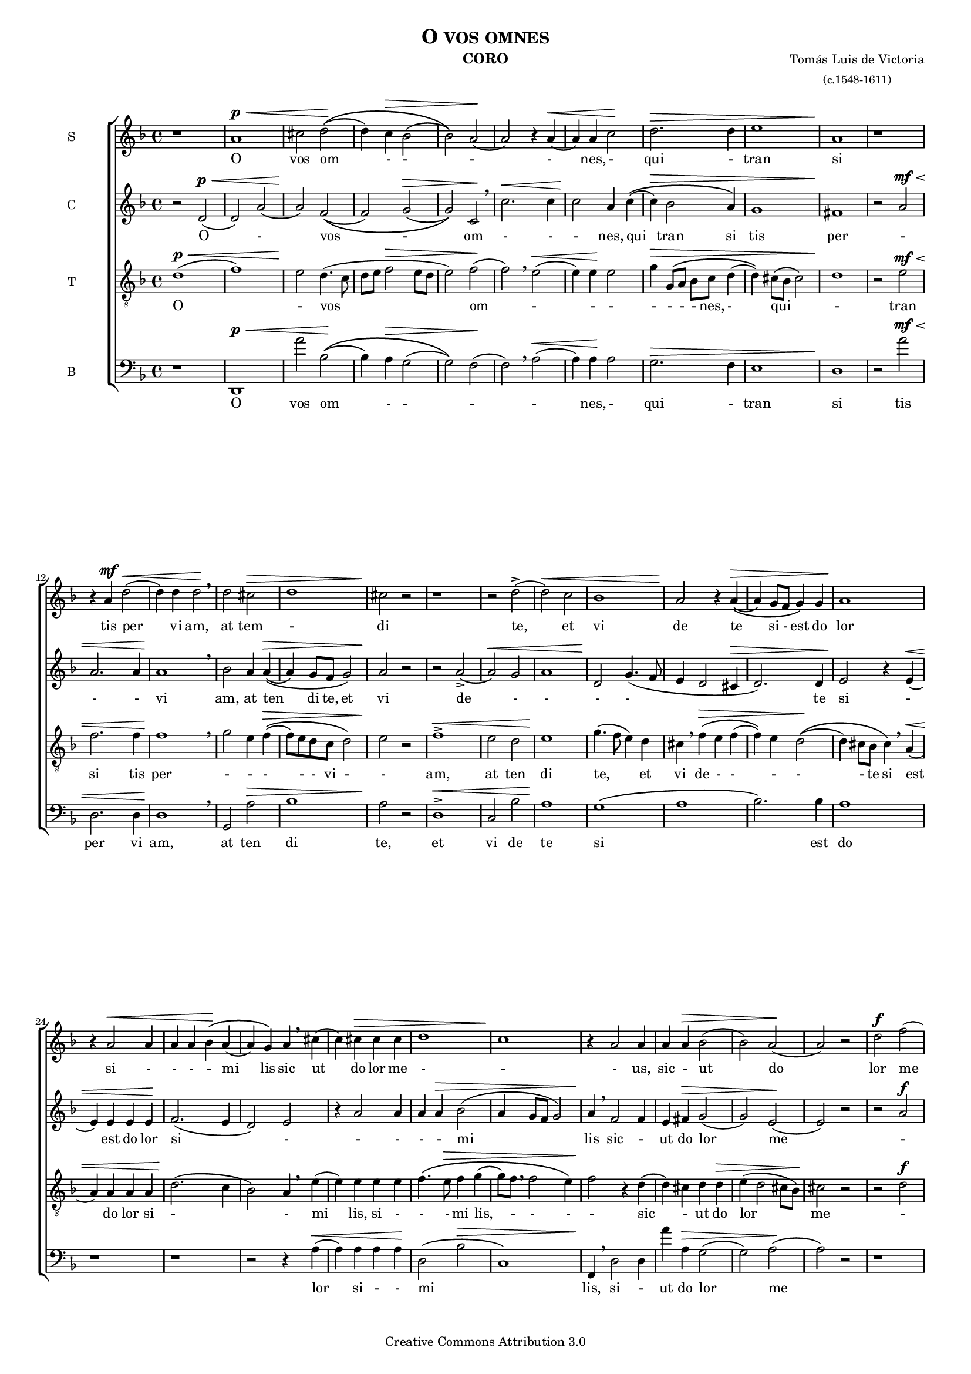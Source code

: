 % Created on Mon Aug 29 16:03:40 CST 2011
% by serach.sam@

\version "2.14.2"

#(set-global-staff-size 14)

\header {
    title = \markup { \caps "O vos omnes" }
	instrument = \markup { \smallCaps "CORO" }
	composer = \markup { \center-column { "Tomás Luis de Victoria" \small "(c.1548-1611)" } }
 	copyright = "Creative Commons Attribution 3.0" 
 	tagline = \markup { \with-url #"http://lilypond.org/web/" { LilyPond ... \italic { music notation for everyone } } }
 	breakbefore = ##t
}

global = { \key f \major \time 4/4 \skip 1*68 \bar "|." }

soprano = { 
  \relative c'' {
  	  \dynamicUp
  	  
    r1 | a1\p\< | cis2 d\!\(( | d4) c\> bes2( | bes2)\) a\!( | a2) r4 a4\<( | a4) a c2\! | d2.\> d4 | e1 | a,1\! | r1 | r4 a4\mf d2\<( | d4) d d2\! \breathe | d2 cis\> | d1 | cis2\! r | % primer sistema
    r1 | r2 d->( | d2\<) c | bes1 | a2\! r4 a4\>\(( | a4) g8 f g4\) g | a1\! | r4 a2\< a4 | a4 a bes\!\( a( | a4) g\) a \breathe cis4( | c4) cis\> cis cis | d1 | c1\! | r4 a2 a4 | a4 a\> bes2( | bes2) a\!( | a2) r | % segundo sistema
    d2\f f( | f4) e e2( | e2) r4 e4( | e4) e e e | d2. d4 | cis2 r | f1-> | e2 d4.\>( e8 | f2 g) | c,1\! | r1 | r2 e\mf\<( | e2) f | e4\! e2( d4) | e \breathe c2 f4( | f4) d2 e4\>\(( | e8) d d2 cis4\) | d2\! r2 | % tercer sistema
    r1 | r2 d2->\<( | d2) c | bes1\! | a2 r4 a\(( | a4\>) g8 f g4\) g | a1\! | r4 a2\< a4 | a4 a bes\!\( a( | a4) g\) a \breathe cis( | c4) c c\> c | d1 | c1\! | r4 a2 a4 | a4 a bes2\>( | bes2) a( | a1\!) | %cuarto sistema
  }
}

alto = {
	 \relative c' {
	 	  \dynamicUp
	 	  
  r2 d\p\<( | d2) a'( | a2\!) f\(( | f2) g\>( | g2)\) c,\! \breathe | c'2.\< c4 | c2\! a4 c4\(( | c4\>) bes2 a4\) | g1 | fis1\! | r2 a2\mf\< | a2. a4 | a1\! \breathe | bes2 a4 a\>\(( | a4) g8 f g2\) | a2\! r2 | % primer sistema
  r2 a2->( | a2\<) g | a1 | d,2\! g4.( f8 | e4 d2 cis4\> | d2.) d4 | e2\! r4 e\<( | e4) e e e\! | f2.( e4 | d2) e | r4 a2 a4 | a4 a\> bes2( | a4 g8 f g2) | a4\! \breathe f2 f4 | e4 fis\> g2( | g2) e\!( | e2) r2 | % segundo sistema
  r2 a\f | c2. bes4 | bes1 \breathe | c4. c8 c4 c | bes4( a2) g4 | a2 r | a1->( | a2) f\>( | f2) bes | a2\! r4 a\mf\< | bes2. a4\!\> | g2 a\! | r4 a\< c2( | c4) bes\! a2 | a2 r4 a | f2 bes\> | a1 | fis2\! r | % tercer sistema
  r2 a->\<( | a2) g | a1\! | d,2 g4.( f8 | e4 d2 cis4 | d2.\>) d4 | e2\! r4 e\<( | e4) e e e | f2.\!( e4 | d2) e | r4 a2 a4 | a4 a\> bes2( | a2 g) | a4\! \breathe f2 f4 | e4 fis g2\(( | g4\>) f e2( | e2)\) fis\! | % cuarto sistema
  	 }
}

tenor = {
	 \relative c' {
	 	  \dynamicUp
	 	  
  d1\p\<( | f1) | e2\! d4.( c8 | d8 e f2\> e8 d | e2) f\!( | f2) \breathe e2\<( | e4) e\! e2 | g4\> g,8\( a bes  c d4( | d4)\) cis8( bes cis2) | d1\! | r2 e\mf\< | f2. f4 |  f1\! \breathe | g2 e4 f\>\(( | f8) e d c d2\) | e2\! r2 | % primer sistema
  f1->\< | e2 d | e1\! |  g4.( f8 e4) d | cis4 \breathe f4\>\( e f( | f4)\) e d2\!\(( | d4) cis8 bes cis4\) \breathe a4\<( | a4) a a a | d2.\!( c4 | bes2) a4 \breathe e'( | e) e e e | f4.\( e8\> f4 g( | g8) f \breathe f2 e4\) | f2\! r4 d( | d4) cis d d\> | e4( d2 cis8 bes) | cis2\! r | % segundo sistema
  r2 d\f | a'2. gis4 | gis1 \breathe | a4. a8 a4 g | f4.( e8 d4) d | e2 r | d1-> | cis2 d4.\>( c8 | d8 e f2 e4) | f2\! \breathe e2\mf\< | f2. e4 | d2.\!\> cis8( bes | c4\!) \breathe a\< a'2( | a4) g f2\! | e4 \breathe e a2 | d,2 g\>( | f4 e8 d e2) | d2\! r | % tercer sistema
  f1->\< | e2 d | e1\! | g4.( f8 e4) d | cis4 \breathe f4\>\( e f( | f4)\) e d2\!\(( | d4) cis8 bes cis4\) \breathe a4\<( | a4) a a a | d2.\!( c4 | bes2) a4 \breathe e'( | e) e e e | f4.\( e8 f4\> g( | g8) f \breathe f2 e4\) | f2\! r4 d( | d4) cis d d | e4\>( d2 cis8 bes | cis2) d\! | % cuarto sistema
  	 }
}

bajo = {
	 \dynamicUp
	 
  r1 | d,1\p\< | a'2 bes\!\(( | bes4) a\> g2( | g2)\) f\!( | f2) \breathe a\<( | a4) a\! a2 | g2.\> f4 | e1 | d1\! | r2 a'\mf\< | d2.d4 |  d1\! \breathe | g,2 a\> | bes1 | a2\! r | % primer sistema
  d1->\< | c2 bes | a1\! | g1( | a1 | bes2.) bes4 | a1 | r1 | r1 | r2 r4 a\<( | a4) a a a\! | d2( bes\> | c1) | f,4\! \breathe d2 d4 | a'4 a\> g2( | g2) a\!( | a2) r2 | % segundo sistema
  r1 | a2\f e'( | e4) e e2 \breathe | a,4. a8 a4 c | d4.( c8 bes4) bes4 | a2 r | d,1-> | a'2 bes\>\(( | bes4) a g2\) | f2\! \breathe a\mf\< | d2. c4\!\> | bes2 a\!( | a2) r | r2 r4 d,\< | a'2 f\! | bes2( g\> | a1) | d,2\! r | % tercer sistema
  d'1->\< | c2 bes | a1\! | g1( | a1 | bes2.) bes4 | a1 | r1 | r1 | r2 r4 a\<( | a4) a a a\! | d2( bes\> | c1) | f,4\! \breathe d2 d4 | a'4 a g2\(( | g2\>) a( | a2)\) d,2\! | % cuarto sistema
}

textosopramo = \lyricmode{
  O vos om - - - - nes, - qui - tran si tis per vi am, at tem - di te, et vi de te 
  si - est do lor si - - - - mi lis sic ut do lor me - - - us, sic - ut do lor me us, sic ut do lor me - us.
  - At ten - di te - u - ni ver si po pu li, et vi de - - - te do - lo rem me - um, do lo - rem me - - - - um.
  Si - est do lor si - - - - mi lis sic ut do lor me - - - us, sic - ut do lor me us, sic ut do lor me - us.
}

textoalto=\lyricmode{
  O - vos - om - - - nes, qui tran si tis per - - - vi am, at ten di te, et vi de - - - - te
  si - est do lor si - - - - - mi lis sic - ut do lor me - - us, sic ut do lor me - - - - us, sic ut do lor me - us.
  - At tem di te u ni ver si po - pu li, et - vi - de te do lo rem me um, do lo - rem me um, do lo rem me um.
  Si - est do lor si - - - - - mi lis sic - ut do lor me - - us, sic ut do lor me - - us, si ut do lor me - - - - us.
}

textotenor=\lyricmode{
  O - vos om - - - - - - - nes, - qui - tran si tis per - - - - - vi - - am, at ten di te, et vi de - - - - - te
  si est do lor si - - mi lis, si - - - mi lis, - - - - sic - ut do lor me - - us, sic - ut do lor me - - - - - - - us, sic - ut do lor me - - - us.
  At ten di te u ni ver si po - - pu li, et vi de - - - - - te do lo rem me um, - - do lo - rem me um, do lo rem me - - - - um.
  Si est do lor si - - mi lis, si - - - mi lis, - - - - sic - ut do lor me - - us, sic - ut do lor me - - - - - - - us, sic - ut do lor me - - - - us.
}

textobajo=\lyricmode{
  O vos om - - - - nes, - qui - tran si tis per vi am, at ten di te, et vi de te
  si est do lor si - - mi lis, si - ut do lor me - - us, sic ut do lor me - us.
  - At ten - di te u ni ver si po - - pu li, et vi de - - - te do lo rem me um, - do lo rem me - - um.
  Si est do lor si - - mi lis, si - ut do lor me - - us, sic ut do lor me - - - us.
}

\score {
	<<
		\new ChoirStaff = "ChoirStaff_choir" <<
			\new Staff = "soprano" << \set Staff.instrumentName = "S" \set Staff.midiInstrument = "choir aahs" 
				\new Voice = "soprano" << \global \soprano >>
			>>
			\new Lyrics \lyricsto "soprano" \textosopramo

			\new Staff = "contralto" << \set Staff.instrumentName = "C" \set Staff.midiInstrument = "choir aahs" 
				\new Voice = "contralto" << \global \alto >>
			>>
			\new Lyrics \lyricsto "contralto" \textoalto

			\new Staff = "tenor" << \set Staff.instrumentName = "T" \set Staff.midiInstrument = "choir aahs" 
				\new Voice = "tenor" << \clef "G_8" \global \tenor >>
			>>
			\new Lyrics \lyricsto "tenor" \textotenor

			\new Staff = "bajo" << \set Staff.instrumentName = "B" \set Staff.midiInstrument = "choir aahs" 
				\new Voice = "bajo" << \clef bass \global \bajo >>
			>>
			\new Lyrics \lyricsto "bajo" \textobajo
		>>
	>>

	\midi {
	}

	\layout {
	}
}

\paper {
	#( set-default-paper-size "letter" )
}